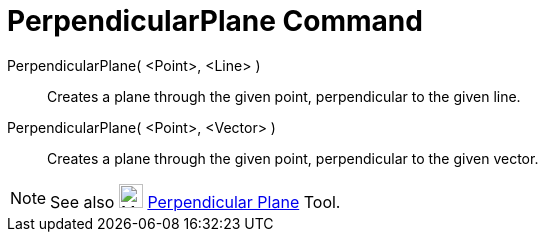 = PerpendicularPlane Command

PerpendicularPlane( <Point>, <Line> )::
  Creates a plane through the given point, perpendicular to the given line.
PerpendicularPlane( <Point>, <Vector> )::
  Creates a plane through the given point, perpendicular to the given vector.

[NOTE]
====

See also image:24px-Mode_orthogonalplane.svg.png[Mode orthogonalplane.svg,width=24,height=24]
xref:/tools/Perpendicular_Plane_Tool.adoc[Perpendicular Plane] Tool.

====
